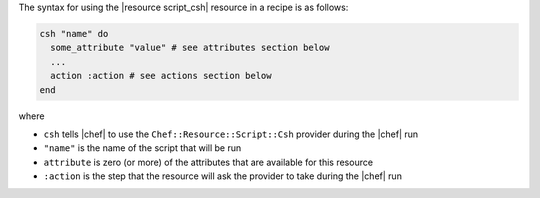 .. The contents of this file are included in multiple topics.
.. This file should not be changed in a way that hinders its ability to appear in multiple documentation sets.

The syntax for using the |resource script_csh| resource in a recipe is as follows:

.. code-block:: ruby

   csh "name" do
     some_attribute "value" # see attributes section below
     ...
     action :action # see actions section below
   end

where 

* ``csh`` tells |chef| to use the ``Chef::Resource::Script::Csh`` provider during the |chef| run
* ``"name"`` is the name of the script that will be run
* ``attribute`` is zero (or more) of the attributes that are available for this resource
* ``:action`` is the step that the resource will ask the provider to take during the |chef| run

